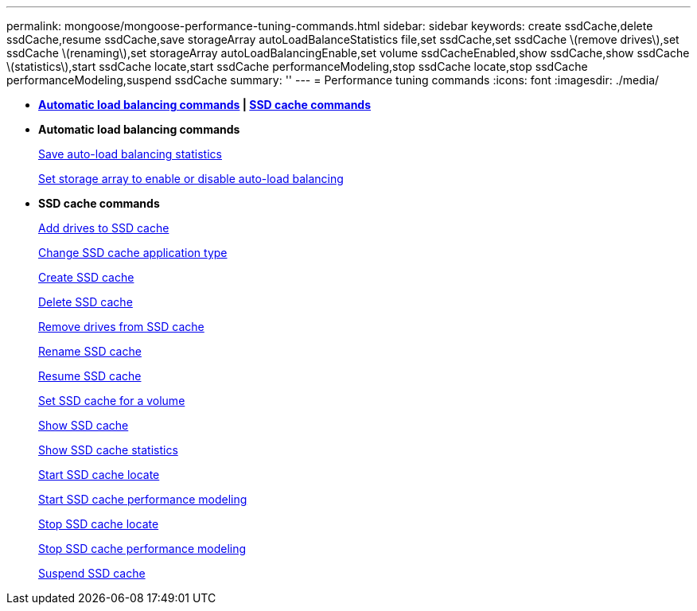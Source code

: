 ---
permalink: mongoose/mongoose-performance-tuning-commands.html
sidebar: sidebar
keywords: create ssdCache,delete ssdCache,resume ssdCache,save storageArray autoLoadBalanceStatistics file,set ssdCache,set ssdCache \(remove drives\),set ssdCache \(renaming\),set storageArray autoLoadBalancingEnable,set volume ssdCacheEnabled,show ssdCache,show ssdCache \(statistics\),start ssdCache locate,start ssdCache performanceModeling,stop ssdCache locate,stop ssdCache performanceModeling,suspend ssdCache
summary: ''
---
= Performance tuning commands
:icons: font
:imagesdir: ./media/

* *<<GUID-B4A7F384-EAC4-41AD-B25C-6BD0456F4118,Automatic load balancing commands>> | <<GUID-1B7D7168-7D42-441B-BC79-669315F3CF76,SSD cache commands>>*
* *Automatic load balancing commands*
+
xref:../wombat/wombat-save-storagearray-autoloadbalancestatistics-file.adoc[Save auto-load balancing statistics]
+
link:../wombat/wombat-set-storagearray-autoloadbalancingenable.md#[Set storage array to enable or disable auto-load balancing]

* *SSD cache commands*
+
xref:../wombat/wombat-add-drives-to-ssd-cache.adoc[Add drives to SSD cache]
+
xref:../wombat/wombat-change-ssd-cache-application-type.adoc[Change SSD cache application type]
+
xref:../wombat/wombat-create-ssdcache.adoc[Create SSD cache]
+
xref:../wombat/wombat-delete-ssdcache.adoc[Delete SSD cache]
+
xref:../wombat/wombat-remove-drives-from-ssd-cache.adoc[Remove drives from SSD cache]
+
xref:../wombat/wombat-rename-ssd-cache.adoc[Rename SSD cache]
+
xref:../wombat/wombat-resume-ssdcache.adoc[Resume SSD cache]
+
xref:../wombat/wombat-set-volume-ssdcacheenabled.adoc[Set SSD cache for a volume]
+
xref:../wombat/wombat-show-ssd-cache.adoc[Show SSD cache]
+
xref:../wombat/wombat-show-ssd-cache-statistics.adoc[Show SSD cache statistics]
+
xref:../wombat/wombat-start-ssdcache-locate.adoc[Start SSD cache locate]
+
xref:../wombat/wombat-start-ssdcache-performancemodeling.adoc[Start SSD cache performance modeling]
+
xref:../wombat/wombat-stop-ssdcache-locate.adoc[Stop SSD cache locate]
+
xref:../wombat/wombat-stop-ssdcache-performancemodeling.adoc[Stop SSD cache performance modeling]
+
xref:../wombat/wombat-suspend-ssdcache.adoc[Suspend SSD cache]
